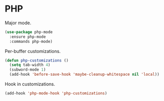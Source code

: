 * PHP

  Major mode.

  #+begin_src emacs-lisp
    (use-package php-mode
      :ensure php-mode
      :commands php-mode)
  #+end_src

  Per-buffer customizations.

  #+begin_src emacs-lisp
    (defun php-customizations ()
      (setq tab-width 4)
      (subword-mode 1)
      (add-hook 'before-save-hook 'maybe-cleanup-whitespace nil 'local))
  #+end_src

  Hook in customizations.

  #+begin_src emacs-lisp
    (add-hook 'php-mode-hook 'php-customizations)
  #+end_src


